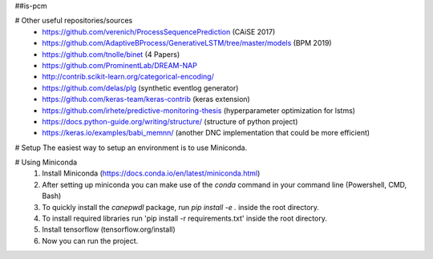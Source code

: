 ##is-pcm

# Other useful repositories/sources
  - https://github.com/verenich/ProcessSequencePrediction (CAiSE 2017)
  - https://github.com/AdaptiveBProcess/GenerativeLSTM/tree/master/models (BPM 2019) 
  - https://github.com/tnolle/binet (4 Papers)
  - https://github.com/ProminentLab/DREAM-NAP
  - http://contrib.scikit-learn.org/categorical-encoding/
  - https://github.com/delas/plg (synthetic eventlog generator)
  - https://github.com/keras-team/keras-contrib (keras extension)
  - https://github.com/irhete/predictive-monitoring-thesis (hyperparameter optimization for lstms)
  - https://docs.python-guide.org/writing/structure/ (structure of python project)
  - https://keras.io/examples/babi_memnn/ (another DNC implementation that could be more efficient) 

# Setup
The easiest way to setup an environment is to use Miniconda.

# Using Miniconda
   1. Install Miniconda (https://docs.conda.io/en/latest/miniconda.html) 
   2. After setting up miniconda you can make use of the `conda` command in your command line (Powershell, CMD, Bash)
   3. To quickly install the `canepwdl` package, run `pip install -e .` inside the root directory.
   4. To install required libraries run 'pip install -r requirements.txt' inside the root directory.
   5. Install tensorflow (tensorflow.org/install)
   6. Now you can run the project.



